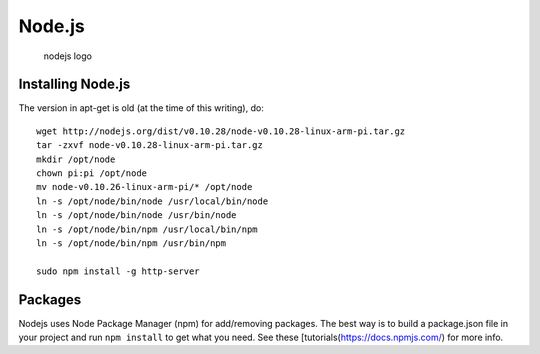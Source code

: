 Node.js
=======

.. figure:: ./pics/nodejs.png
   :alt: nodejs logo

   nodejs logo

Installing Node.js
------------------

The version in apt-get is old (at the time of this writing), do:

::

    wget http://nodejs.org/dist/v0.10.28/node-v0.10.28-linux-arm-pi.tar.gz
    tar -zxvf node-v0.10.28-linux-arm-pi.tar.gz 
    mkdir /opt/node
    chown pi:pi /opt/node
    mv node-v0.10.26-linux-arm-pi/* /opt/node
    ln -s /opt/node/bin/node /usr/local/bin/node
    ln -s /opt/node/bin/node /usr/bin/node
    ln -s /opt/node/bin/npm /usr/local/bin/npm
    ln -s /opt/node/bin/npm /usr/bin/npm

    sudo npm install -g http-server

Packages
--------

Nodejs uses Node Package Manager (npm) for add/removing packages. The
best way is to build a package.json file in your project and run
``npm install`` to get what you need. See these
[tutorials(https://docs.npmjs.com/) for more info.
